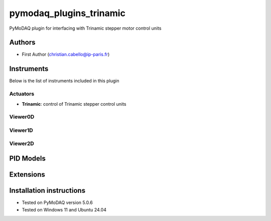 pymodaq_plugins_trinamic
###########################################

.. the following must be adapted to your developed package, links to pypi, github  description...

.. image:: https://img.shields.io/pypi/v/pymodaq_plugins_trinamic.svg
   :target: https://pypi.org/project/pymodaq_plugins_trinamic/
   :alt: Latest Version

.. image:: https://readthedocs.org/projects/pymodaq/badge/?version=latest
   :target: https://pymodaq.readthedocs.io/en/stable/?badge=latest
   :alt: Documentation Status

.. image:: https://github.com/ccabello99/pymodaq_plugins_trinamic/workflows/Upload%20Python%20Package/badge.svg
   :target: https://github.com/ccabello99/pymodaq_plugins_trinamic
   :alt: Publication Status

.. image:: https://github.com/ccabello99/pymodaq_plugins_trinamic/actions/workflows/Test.yml/badge.svg
    :target: https://github.com/ccabello99/pymodaq_plugins_trinamic/actions/workflows/Test.yml


PyMoDAQ plugin for interfacing with Trinamic stepper motor control units


Authors
=======

* First Author  (christian.cabello@ip-paris.fr)


Instruments
===========

Below is the list of instruments included in this plugin

Actuators
+++++++++

* **Trinamic**: control of Trinamic stepper control units

Viewer0D
++++++++

Viewer1D
++++++++

Viewer2D
++++++++

PID Models
==========


Extensions
==========


Installation instructions
=========================
* Tested on PyMoDAQ version 5.0.6
* Tested on Windows 11 and Ubuntu 24.04

